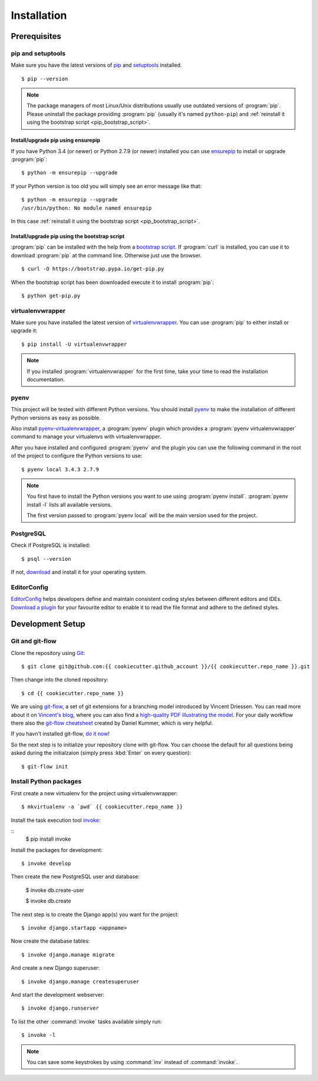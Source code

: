 ************
Installation
************

Prerequisites
=============

pip and setuptools
------------------

Make sure you have the latest versions of `pip
<https://pip.pypa.io/en/stable/>`_ and `setuptools
<https://bitbucket.org/pypa/setuptools>`_  installed.

::

    $ pip --version

.. note::

    The package managers of most Linux/Unix distributions usually use outdated
    versions of :program:`pip`. Please uninstall the package providing
    :program:`pip` (usually it's named ``python-pip``) and :ref:`reinstall it
    using the bootstrap script <pip_bootstrap_script>`.

Install/upgrade pip using ensurepip
^^^^^^^^^^^^^^^^^^^^^^^^^^^^^^^^^^^

If you have Python 3.4 (or newer) or Python 2.7.9 (or newer) installed you can
use `ensurepip <https://docs.python.org/3/library/ensurepip.html>`_ to install
or upgrade :program:`pip`:

::

    $ python -m ensurepip --upgrade

If your Python version is too old you will simply see an error message like
that:

::

    $ python -m ensurepip --upgrade
    /usr/bin/python: No module named ensurepip

In this case :ref:`reinstall it using the bootstrap script
<pip_bootstrap_script>`.

.. _pip_bootstrap_script:

Install/upgrade pip using the bootstrap script
^^^^^^^^^^^^^^^^^^^^^^^^^^^^^^^^^^^^^^^^^^^^^^

:program:`pip` can be installed with the help from a `bootstrap script
<https://bootstrap.pypa.io/get-pip.py>`_. If :program:`curl` is installed, you
can use it to download :program:`pip` at the command line. Otherwise just use
the browser.

::

    $ curl -O https://bootstrap.pypa.io/get-pip.py

When the bootstrap script has been downloaded execute it to install
:program:`pip`:

::

    $ python get-pip.py

virtualenvwrapper
-----------------

Make sure you have installed the latest version of `virtualenvwrapper
<https://virtualenvwrapper.readthedocs.org/>`_. You can use :program:`pip` to
either install or upgrade it:

::

    $ pip install -U virtualenvwrapper

.. note::

    If you installed :program:`virtualenvwrapper` for the first time, take your
    time to read the installation documentation.

pyenv
-----

This project will be tested with different Python versions. You should install
`pyenv <https://github.com/yyuu/pyenv>`_ to make the installation of different
Python versions as easy as possible.

Also install `pyenv-virtualenvwrapper <https://github.com/yyuu/pyenv-
virtualenvwrapper>`_, a :program:`pyenv` plugin which provides a
:program:`pyenv virtualenvwrapper` command to manage your virtualenvs with
virtualenvwrapper.

After you have installed and configured :program:`pyenv` and the plugin you can
use the following command in the root of the project to configure the Python
versions to use:

::

    $ pyenv local 3.4.3 2.7.9

.. note::

    You first have to install the Python versions you want to use using
    :program:`pyenv install`. :program:`pyenv install -l` lists all available
    versions.

    The first version passed to :program:`pyenv local` will be the main version
    used for the project.

PostgreSQL
----------

Check if PostgreSQL is installed:

::

    $ psql --version

If not, `download <http://www.postgresql.org/download/>`_ and install it for
your operating system.

EditorConfig
------------

`EditorConfig <http://editorconfig.org/>`_ helps developers define and maintain
consistent coding styles between different editors and IDEs. `Download a plugin
<http://editorconfig.org/#download>`_ for your favourite editor to enable it to
read the file format and adhere to the defined styles.

Development Setup
=================

Git and git-flow
----------------

Clone the repository using `Git <https://git-scm.com/>`_:

::

    $ git clone git@github.com:{{ cookiecutter.github_account }}/{{ cookiecutter.repo_name }}.git

Then change into the cloned repository:

::

    $ cd {{ cookiecutter.repo_name }}

We are using `git-flow <https://github.com/nvie/gitflow/>`_, a set of git
extensions for a branching model introduced by Vincent Driessen. You can read
more about it on `Vincent's blog
<http://nvie.com/posts/a-successful-git-branching-model/>`_, where you can also
find a `high-quality PDF illustrating the model
<http://nvie.com/files/Git-branching-model.pdf>`_. For your daily workflow
there also the `git-flow cheatsheet
<https://danielkummer.github.io/git-flow-cheatsheet/>`_ created by Daniel
Kummer, which is very helpful.

If you havn't installed git-flow, `do it now
<https://danielkummer.github.io/git-flow-cheatsheet/#setup>`_!

So the next step is to initialize your repository clone with git-flow. You can
choose the default for all questions being asked during the initialzaion
(simply press :kbd:`Enter` on every question):

::

    $ git-flow init

Install Python packages
-----------------------

First create a new virtualenv for the project using virtualenvwrapper:

::

    $ mkvirtualenv -a `pwd` {{ cookiecutter.repo_name }}

Install the task execution tool `invoke <http://www.pyinvoke.org/>`_:

::
    $ pip install invoke

Install the packages for development:

::

    $ invoke develop

Then create the new PostgreSQL user and database:

    $ invoke db.create-user

    $ invoke db.create


The next step is to create the Django app(s) you want for the project:

::

    $ invoke django.startapp <appname>

Now create the database tables:

::

    $ invoke django.manage migrate

And create a new Django superuser:

::

    $ invoke django.manage createsuperuser

And start the development webserver:

::

    $ invoke django.runserver

To list the other :command:`invoke` tasks available simply run:

::

    $ invoke -l

.. note::

    You can save some keystrokes by using :command:`inv` instead of
    :command:`invoke`.
